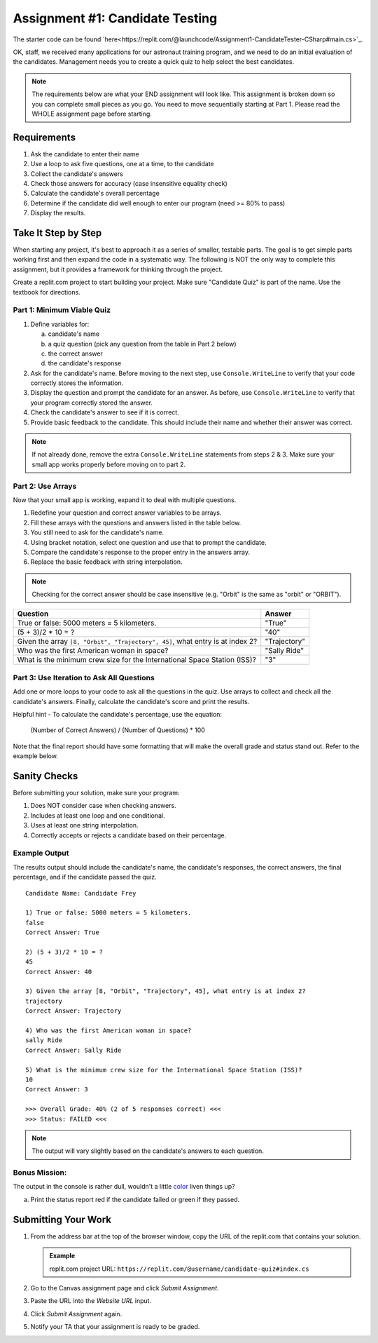 .. _candidateQuiz:

Assignment #1: Candidate Testing
================================

The starter code can be found `here<https://replit.com/@launchcode/Assignment1-CandidateTester-CSharp#main.cs>`_.

OK, staff, we received many applications for our astronaut training program,
and we need to do an initial evaluation of the candidates.  Management needs
you to create a quick quiz to help select the best candidates.

.. note::

   The requirements below are what your END assignment will look like.
   This assignment is broken down so you can complete small pieces as you go. You need to move sequentially starting at Part 1.
   Please read the WHOLE assignment page before starting.

Requirements
------------

#. Ask the candidate to enter their name
#. Use a loop to ask five questions, one at a time, to the candidate
#. Collect the candidate's answers
#. Check those answers for accuracy (case insensitive equality check)
#. Calculate the candidate's overall percentage
#. Determine if the candidate did well enough to enter our program (need >= 80%
   to pass)
#. Display the results.

Take It Step by Step
--------------------

When starting any project, it's best to approach it as a series of smaller,
testable parts. The goal is to get simple parts working first and then expand
the code in a systematic way. The following is NOT the only way to complete
this assignment, but it provides a framework for thinking through the project.

Create a replit.com project to start building your project.  Make sure "Candidate Quiz" is part of the name.
Use the textbook for directions.  

Part 1: Minimum Viable Quiz
^^^^^^^^^^^^^^^^^^^^^^^^^^^

#. Define variables for:

   a. candidate's name
   b. a quiz question (pick any question from the table in Part 2 below)
   c. the correct answer
   d. the candidate's response

#. Ask for the candidate's name. Before moving to the next step, use
   ``Console.WriteLine`` to verify that your code correctly stores the information.
#. Display the question and prompt the candidate for an answer. As before, use
   ``Console.WriteLine`` to verify that your program correctly stored the answer.
#. Check the candidate's answer to see if it is correct.
#. Provide basic feedback to the candidate. This should include their name and
   whether their answer was correct.

.. admonition:: Note

   If not already done, remove the extra ``Console.WriteLine`` statements from steps 2 & 3. Make sure your small app works properly before moving on to part 2.

Part 2: Use Arrays
^^^^^^^^^^^^^^^^^^

Now that your small app is working, expand it to deal with multiple questions.

#. Redefine your question and correct answer variables to be arrays.
#. Fill these arrays with the questions and answers listed in the table below.
#. You still need to ask for the candidate's name.
#. Using bracket notation, select one question and use that to prompt the
   candidate.
#. Compare the candidate's response to the proper entry in the answers array.
#. Replace the basic feedback with string interpolation.

.. admonition:: Note

   Checking for the correct answer should be case insensitive (e.g. "Orbit" is the same as "orbit" or "ORBIT").

.. list-table::
   :header-rows: 1

   * - Question
     - Answer

   * - True or false: 5000 meters = 5 kilometers.
     - "True"

   * - (5 + 3)/2 * 10 = ?
     - "40"

   * - Given the array ``[8, "Orbit", "Trajectory", 45]``, what entry is at index 2?
     - "Trajectory"

   * - Who was the first American woman in space?
     - "Sally Ride"

   * - What is the minimum crew size for the International Space Station (ISS)?
     - "3"

Part 3: Use Iteration to Ask All Questions
^^^^^^^^^^^^^^^^^^^^^^^^^^^^^^^^^^^^^^^^^^

Add one or more loops to your code to ask all the questions in the quiz.
Use arrays to collect and check all the candidate's answers.  Finally,
calculate the candidate's score and print the results.

Helpful hint - To calculate the candidate's percentage, use the equation:

   (Number of Correct Answers) / (Number of Questions) * 100

Note that the final report should have some formatting that will make the overall grade and status stand out.  
Refer to the example below.

Sanity Checks
--------------

Before submitting your solution, make sure your program:

#. Does NOT consider case when checking answers.
#. Includes at least one loop and one conditional.
#. Uses at least one string interpolation.
#. Correctly accepts or rejects a candidate based on their percentage.

Example Output
^^^^^^^^^^^^^^

The results output should include the candidate's name, the candidate's
responses, the correct answers, the final percentage, and if the candidate
passed the quiz.

::

   Candidate Name: Candidate Frey

   1) True or false: 5000 meters = 5 kilometers.
   false
   Correct Answer: True

   2) (5 + 3)/2 * 10 = ?
   45
   Correct Answer: 40

   3) Given the array [8, "Orbit", "Trajectory", 45], what entry is at index 2?
   trajectory
   Correct Answer: Trajectory

   4) Who was the first American woman in space?
   sally Ride
   Correct Answer: Sally Ride

   5) What is the minimum crew size for the International Space Station (ISS)?
   10
   Correct Answer: 3

   >>> Overall Grade: 40% (2 of 5 responses correct) <<<
   >>> Status: FAILED <<<

.. admonition:: Note

   The output will vary slightly based on the candidate's answers to each question.

Bonus Mission:
^^^^^^^^^^^^^^^
The output in the console is rather dull, wouldn't a little `color <https://www.geeksforgeeks.org/c-sharp-how-to-change-foreground-color-of-text-in-console/>`_ liven things up?

a. Print the status report red if the candidate failed or green if they passed.

Submitting Your Work
---------------------

#. From the address bar at the top of the browser window, copy the URL of the
   replit.com that contains your solution.

   .. admonition:: Example

      replit.com project URL: ``https://replit.com/@username/candidate-quiz#index.cs``

#. Go to the Canvas assignment page and click *Submit Assignment*.
#. Paste the URL into the *Website URL* input.
#. Click *Submit Assignment* again.
#. Notify your TA that your assignment is ready to be graded.
